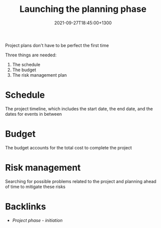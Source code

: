 #+title: Launching the planning phase
#+date: 2021-09-27T18:45:00+1300
#+lastmod: 2021-09-27T18:45:00+1300
#+categories[]: Zettels
#+tags[]: Coursera Project_management

Project plans don't have to be perfect the first time

Three things are needed:
1. The schedule
2. The budget
3. The risk management plan

* Schedule
The project timeline, which includes the start date, the end date, and the dates for events in between

* Budget
The budget accounts for the total cost to complete the project

* Risk management
Searching for possible problems related to the project and planning ahead of time to mitigate these risks


* Backlinks
- [[{{< ref "202109121929-project-phase-initiation" >}}][Project phase - initiation]]

